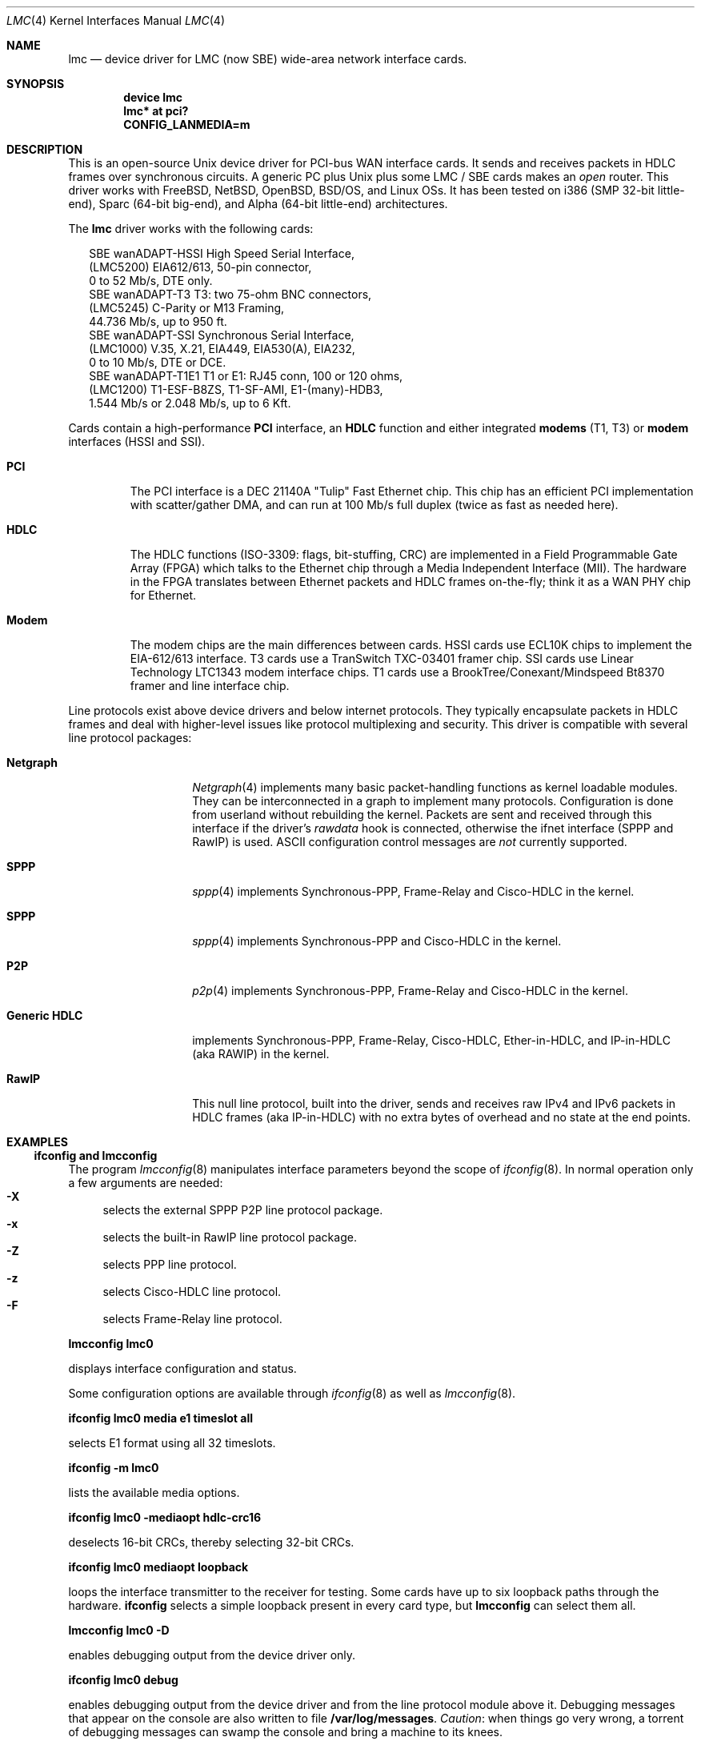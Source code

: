 .\" $NetBSD: lmc.4,v 1.8 2005/12/06 22:06:27 wiz Exp $
.\"
.\" Copyright (c) 2002-2005 David Boggs. (boggs@boggs.palo-alto.ca.us)
.\" All rights reserved.
.\"
.\" BSD License:
.\"
.\" Redistribution and use in source and binary forms, with or without
.\" modification, are permitted provided that the following conditions
.\" are met:
.\" 1. Redistributions of source code must retain the above copyright
.\"    notice, this list of conditions and the following disclaimer.
.\" 2. Redistributions in binary form must reproduce the above copyright
.\"    notice, this list of conditions and the following disclaimer in the
.\"    documentation and/or other materials provided with the distribution.
.\"
.\" THIS SOFTWARE IS PROVIDED BY THE AUTHOR AND CONTRIBUTORS ``AS IS'' AND
.\" ANY EXPRESS OR IMPLIED WARRANTIES, INCLUDING, BUT NOT LIMITED TO, THE
.\" IMPLIED WARRANTIES OF MERCHANTABILITY AND FITNESS FOR A PARTICULAR PURPOSE
.\" ARE DISCLAIMED.  IN NO EVENT SHALL THE AUTHOR OR CONTRIBUTORS BE LIABLE
.\" FOR ANY DIRECT, INDIRECT, INCIDENTAL, SPECIAL, EXEMPLARY, OR CONSEQUENTIAL
.\" DAMAGES (INCLUDING, BUT NOT LIMITED TO, PROCUREMENT OF SUBSTITUTE GOODS
.\" OR SERVICES; LOSS OF USE, DATA, OR PROFITS; OR BUSINESS INTERRUPTION)
.\" HOWEVER CAUSED AND ON ANY THEORY OF LIABILITY, WHETHER IN CONTRACT, STRICT
.\" LIABILITY, OR TORT (INCLUDING NEGLIGENCE OR OTHERWISE) ARISING IN ANY WAY
.\" OUT OF THE USE OF THIS SOFTWARE, EVEN IF ADVISED OF THE POSSIBILITY OF
.\" SUCH DAMAGE.
.\"
.\" GNU General Public License:
.\"
.\" This program is free software; you can redistribute it and/or modify it
.\" under the terms of the GNU General Public License as published by the Free
.\" Software Foundation; either version 2 of the License, or (at your option)
.\" any later version.
.\"
.\" This program is distributed in the hope that it will be useful, but WITHOUT
.\" ANY WARRANTY; without even the implied warranty of MERCHANTABILITY or
.\" FITNESS FOR A PARTICULAR PURPOSE.  See the GNU General Public License for
.\" more details.
.\"
.\" You should have received a copy of the GNU General Public License along with
.\" this program; if not, write to the Free Software Foundation, Inc., 59
.\" Temple Place - Suite 330, Boston, MA  02111-1307, USA.
.\"
.\" I forget these things:
.\" groff -Tascii -mdoc lmc.4 > lmc.0
.\" groff -Tps    -mdoc lmc.4 > lmc.ps
.\" groff -Thtml  -mdoc lmc.4 > lmc.html (buggy)
.\"
.Dd October 2005
.Dt LMC 4
.Os \" sets \*(oS or \*[operating-system]
.
.\" substring works differently before minor version 19
.ie (\n(.y < 19) .nr ssfix 1
.el .nr ssfix 0
.
.ie "\*[operating-system]"" .ds aa \*(oS
.el .ds aa \*[operating-system]
.substring aa (0+\n[ssfix] (6+\n[ssfix])
.ie "\*(aa"FreeBSD" .nr fbsd 1
.el .nr fbsd 0
.
.ie "\*[operating-system]"" .ds aa \*(oS
.el .ds aa \*[operating-system]
.substring aa (0+\n[ssfix]) (5+\n[ssfix])
.ie "\*(aa"NetBSD" .nr nbsd 1
.el .nr nbsd 0
.
.ie "\*[operating-system]"" .ds aa \*(oS
.el .ds aa \*[operating-system]
.substring aa (0+\n[ssfix]) (7+\n[ssfix])
.ie "\*(aa"OpenBSD" .nr obsd 1
.el .nr obsd 0
.
.ie "\*[operating-system]"" .ds aa \*(oS
.el .ds aa \*[operating-system]
.substring aa (0+\n[ssfix]) (4+\n[ssfix])
.ie "\*(aa"BSDI" .nr bsdi 1
.el .nr bsdi 0
.
.ie "\*[operating-system]"" .ds aa \*(oS
.el .ds aa \*[operating-system]
.ie "\*(aa"BSD" .nr linux 1
.el .nr linux 0
.
.\" if no operating system matched, select all OSs
.if !(\n[fbsd] : \n[nbsd] : \n[obsd] : \n[bsdi] : \n[linux]) \{\
.nr fbsd  1
.nr nbsd  1
.nr obsd  1
.nr bsdi  1
.nr linux 1 \}
.
.Sp
.Sh NAME
.Sp
.Nm lmc
.Nd device driver for
.Tn LMC
(now
.Tn SBE )
wide-area network interface cards.
.Sp
.Sh SYNOPSIS
.Sp
.if \n[fbsd] \{\
.Cd "device lmc" \}
.if (\n[nbsd] : \n[obsd] : \n[bsdi]) \{\
.Cd "lmc* at pci?" \}
.if \n[linux] \{\
.Cd "CONFIG_LANMEDIA=m" \}
.Sp
.Sh DESCRIPTION
.Sp
This is an open-source Unix device driver for PCI-bus WAN interface cards.
It sends and receives packets in HDLC frames over synchronous circuits.
A generic PC plus Unix plus some
.Tn "LMC" /
.Tn "SBE"
cards makes an
.Em open
router.
This driver works with
.Fx ,
.Nx ,
.Ox ,
.Bsx ,
and Linux OSs.
It has been tested on i386 (SMP 32-bit little-end), Sparc (64-bit big-end),
and Alpha (64-bit little-end) architectures.
.Pp
The
.Nm
driver works with the following cards:
.Bd -literal -offset 2m
SBE wanADAPT-HSSI       High Speed Serial Interface,
    (LMC5200)           EIA612/613, 50-pin connector,
                        0 to 52 Mb/s, DTE only.
SBE wanADAPT-T3         T3: two 75-ohm BNC connectors,
    (LMC5245)           C-Parity or M13 Framing,
                        44.736 Mb/s, up to 950 ft.
SBE wanADAPT-SSI        Synchronous Serial Interface,
    (LMC1000)           V.35, X.21, EIA449, EIA530(A), EIA232,
                        0 to 10 Mb/s, DTE or DCE.
SBE wanADAPT-T1E1       T1 or E1: RJ45 conn, 100 or 120 ohms,
    (LMC1200)           T1-ESF-B8ZS, T1-SF-AMI, E1-(many)-HDB3,
                        1.544 Mb/s or 2.048 Mb/s, up to 6 Kft.
.Ed
.Pp
Cards contain a high-performance
.Sy "PCI"
interface, an
.Sy "HDLC"
function and
either integrated
.Sy "modems"
(T1, T3) or
.Sy "modem"
interfaces (HSSI and SSI).
.Bl -tag -width "Modem"
.It Sy "PCI"
The PCI interface is a DEC 21140A "Tulip" Fast Ethernet chip.
This chip has an efficient PCI implementation with scatter/gather DMA,
and can run at 100 Mb/s full duplex (twice as fast as needed here).
.It Sy "HDLC"
The HDLC functions (ISO-3309: flags, bit-stuffing, CRC) are implemented
in a Field Programmable Gate Array (FPGA) which talks to the Ethernet
chip through a Media Independent Interface (MII).
The hardware in the FPGA translates between Ethernet packets and
HDLC frames on-the-fly; think it as a WAN PHY chip for Ethernet.
.It Sy "Modem"
The modem chips are the main differences between cards.
HSSI cards use ECL10K chips to implement the EIA-612/613 interface.
T3 cards use a TranSwitch TXC-03401 framer chip.
SSI cards use Linear Technology LTC1343 modem interface chips.
T1 cards use a BrookTree/Conexant/Mindspeed Bt8370 framer
and line interface chip.
.El
.Pp
Line protocols exist above device drivers and below internet protocols.
They typically encapsulate packets in HDLC frames and deal with
higher-level issues like protocol multiplexing and security.
This driver is compatible with several line protocol packages:
.Bl -tag -width "Generic HDLC"
.if (\n[fbsd] : \n[nbsd]) \{\
.It Sy "Netgraph"
.Xr Netgraph 4
implements many basic packet-handling functions as kernel loadable modules.
They can be interconnected in a graph to implement many protocols.
Configuration is done from userland without rebuilding the kernel.
Packets are sent and received through this interface if the driver's
.Em rawdata
hook is connected, otherwise the ifnet interface (SPPP and RawIP) is used.
ASCII configuration control messages are
.Em not
currently supported. \}
.if (\n[fbsd]) \{\
.It Sy "SPPP"
.Xr sppp 4
implements Synchronous-PPP, Frame-Relay and Cisco-HDLC in the kernel. \}
.if (\n[nbsd] : \n[obsd]) \{\
.It Sy "SPPP"
.Xr sppp 4
implements Synchronous-PPP and Cisco-HDLC in the kernel. \}
.if \n[bsdi] \{\
.It Sy "P2P"
.Xr p2p 4
implements Synchronous-PPP, Frame-Relay and Cisco-HDLC in the kernel. \}
.if \n[linux] \{\
.It Sy "Generic HDLC"
implements Synchronous-PPP, Frame-Relay, Cisco-HDLC,
Ether-in-HDLC, and IP-in-HDLC (aka RAWIP) in the kernel. \}
.It Sy "RawIP"
This null line protocol, built into the driver, sends and receives
raw IPv4 and IPv6 packets in HDLC frames (aka IP-in-HDLC) with
no extra bytes of overhead and no state at the end points.
.El
.Sp
.Sh EXAMPLES
.Sp
.Ss ifconfig and lmcconfig
.Sp
The program
.Xr lmcconfig 8
manipulates interface parameters beyond the scope of
.Xr ifconfig 8 .
In normal operation only a few arguments are needed:
.Bl -inset -offset 4n -compact
.It Sy "-X\0\0"
selects the external
.if (\n[fbsd] : \n[nbsd] : \n[obsd]) SPPP
.if \n[bsdi] P2P
.if \n[linus] Generic-HDLC
line protocol package.
.It Sy "-x\0\0"
selects the built-in RawIP line protocol package.
.if (\n[fbsd] : \n[nbsd] : \n[obsd]) \{\
.It Sy "-Z\0\0"
selects PPP line protocol.
.It Sy "-z\0\0"
selects Cisco-HDLC line protocol.
.It Sy "-F\0\0"
selects Frame-Relay line protocol.\}
.El
.Pp
.Ic "lmcconfig lmc0"
.Pp
displays interface configuration and status.
.if \n[obsd] \{\
.Pp
Some configuration options are available through
.Xr ifconfig 8
as well as
.Xr lmcconfig 8 .
.Pp
.Ic "ifconfig lmc0 media e1 timeslot all"
.Pp
selects E1 format using all 32 timeslots.
.Pp
.Ic "ifconfig -m lmc0"
.Pp
lists the available media options.
.Pp
.Ic "ifconfig lmc0 -mediaopt hdlc-crc16"
.Pp
deselects 16-bit CRCs, thereby selecting 32-bit CRCs.
.Pp
.Ic "ifconfig lmc0 mediaopt loopback"
.Pp
loops the interface transmitter to the receiver for testing.
Some cards have up to six loopback paths through the hardware.
.Ic "ifconfig"
selects a simple loopback present in every card type, but
.Ic "lmcconfig"
can select them all.\}
.Pp
.Ic "lmcconfig lmc0 -D"
.Pp
enables debugging output from the device driver only.
.Pp
.Ic "ifconfig lmc0 debug"
.Pp
enables debugging output from the device driver and from
the line protocol module above it.
Debugging messages that appear on the console are also
written to file
.Ic "/var/log/messages" .
.Em Caution :
when things go very wrong, a torrent of debugging messages
can swamp the console and bring a machine to its knees.
.if (\n[fbsd] : \n[nbsd] : \n[obsd] : \n[bsdi]) \{\
.Sp
.Ss Patching Ethernet Drivers
.Sp
Since these cards use DEC 21140A Tulip Ethernet chips,
be aware that an Ethernet driver may mistake one for an
Ethernet card and try to drive it.
For some versions of some operating systems, it is
sufficient to list the
.Nm
cards before any Ethernet cards in the kernel configuration.
Another solution is to unplug all 21140-based Ethernet cards
and remove their device drivers from the kernel configuration.
Finally, one can patch the Ethernet drivers to ignore
.Nm
cards.
In any case, you must make a custom kernel.
.if \n[fbsd] \{\
Chapter 9 of the
.Fx
Handbook \}
.if \n[nbsd] \{\
Chapter 6 of the
.Nx
Guide \}
.if \n[obsd] \{\
Chapter 5 of the
.Ox
FAQ \}
.if \n[bsdi] \{\
"Rebuilding the Kernel" in the BSD/OS Administrator's Guide \}
explains how to configure and build custom kernels.
.Pp
To patch an Ethernet device driver:
.if \n[fbsd] \{\
.Pp
add this line to
.Fn tulip_pci_probe
in
.Pa sys/pci/if_de.c : \}
.if (\n[nbsd] : \n[obsd]) \{\
.Pp
add this line to
.Fn tulip_pci_probe
in
.Pa /sys/dev/pci/if_de.c :
.Pp
add this line to
.Fn dc_pci_match
in
.Pa sys/dev/pci/if_dc_pci.c :
.if \n[nbsd] \{\
.Pp
add this line to
.Fn tlp_pci_match
in
.Pa sys/dev/pci/if_tlp_pci.c : \} \}
.if \n[bsdi] \{\
.Pp
add this line to
.Fn tulip_pci_match
in
.Pa sys/i386/pci/if_de.c : \}
.if \n[fbsd] \{\
.Bd -literal -offset indent
if (pci_get_subvendor(dev)==0x1376)
   return ENXIO;
.Ed
.Pp
This driver should already be patched. \}
.if (\n[nbsd] : \n[obsd]) \{\
.Bd -literal -offset indent
if ((pci_conf_read(pa->pa_pc, pa->pa_tag, 0x2C) & 0xFFFF)==0x1376)
	return 0;
.Ed
.Pp \}
.if \n[bsdi] \{\
.Bd -literal -offset indent
if ((pci_inl(pa, 0x2C) & 0xFFFF)==0x1376)
	return 0;
.Ed
.Pp \}
Make sure you patch the correct routine: many Ethernet drivers
contain probe/match routines for several operating systems inside
.Ic "#ifdefs" .
.Pp
.Pa /var/log/messages
should contain a boot message like this:
.Pp
.if \n[fbsd] \{\
.Bd -literal -offset indent
freebsd-4: pci0: <unknown card> (vendor=0x1011, dev=0x0009) at 18.0 irq 9
freebsd-5: pci0: <network, ethernet> at device 18.0 (no driver attached)
.Ed \}
.if \n[nbsd] \{\
.Bd -literal -offset indent
vendor 0x1011 product 0x0009 (ethernet network, revision 0x22)
at pci0 dev 18 function 0 not configured
.Ed \}
.if \n[obsd] \{\
.Bd -literal -offset indent
DEC 21140 rev 0x22 at pci0 dev 18 function 0 not configured
.Ed \}
.if \n[bsdi] \{\
.Bd -literal -offset indent
lmc0 at pci0 iobase 0xe880 irq 10 maddr 0xfebeff00-0xfebeff7f
.Ed \}
.if (\n[nbsd] : \n[obsd] : \n[bsdi]) \{\
.Pp
If the boot message looks like this:
.Pp
.if \n[obsd] \{\
.Bd -literal -offset indent
de1 at pci0 dev 18 function 0 DEC 21140 rev 0x22:
de1: can't read ENET ROM (why=-4) (76130600000 ...
de1: 21140A [10-100Mb/s] pass 2.2 address unknown
.Ed
.Pp \}
.if \n[nbsd] \{\
.Bd -literal -offset indent
tlp0 at pci0 dev 18 function 0: DECchip 21140A Ethernet, pass 2.2
tlp0: sorry, unable to handle your board
.Ed
.Pp \}
.if \n[bsdi] \{\
.Bd -literal -offset indent
stray interrupt on irq 9
.Ed
.Pp \}
then the Ethernet driver needs patching. \} \}
.if \n[fbsd] \{\
.Sp
.Ss Fx Configuration
.Sp
Put the source files in
.Pa sys/dev/lmc .
You may need to create the directory.
.Pp
Add the following line to
.Pa sys/conf/files :
.Pp
.Ic "dev/lmc/if_lmc.c	optional	lmc pci"
.Pp
Put it near other
.Ic "dev/l*"
entries.
.Pp
For
.Fx 5 ,
change
.Ic optional
to
.Ic count
in the entry for sppp:
.Pp
.Ic "net/if_spppsubr.c	count	sppp"
.Pp
To wire this driver into your kernel:
Add the following line to
.Pa sys/ARCH/conf/YOURKERNEL :
.Pp
.Ic "device	lmc	# LMC/SBE WAN cards"
.Pp
Put this line near lines for other network devices.
To load the driver into a running kernel, see KLD below.
.Pp
To wire a line protocol into your kernel, add:
.Bd -literal -offset indent
options	netgraph	# wired into the kernel
pseudo-device	sppp	# FreeBSD-4
device		sppp	# FreeBSD-5
.Ed
.Pp
It is not necessary to wire line protocols into your kernel.
This driver and line protocols can be loaded later with kldload(8).
The driver can send and receive raw IP packets even if neither
SPPP nor Netgraph are configured into the kernel.
Netgraph and SPPP can both be enabled; netgraph will be used if the
.Em "rawdata"
hook is connected. \}
.if \n[fbsd] \{\
.Sp
.Ss Fx Kernel Loadable Modules ("KLD" mechanism)
.Sp
To make this driver into a standard kernel loadable module:
.Pp
Make a directory named
.Pa sys/modules/lmc .
.Pp
Copy
.Pa sys/dev/lmc/Makefile
to
.Pa sys/modules/lmc/Makefile .
.Pp
Add
.Ic "lmc"
to
.Pa sys/modules/Makefile
for your machine architecture.
.Pp
While standing in
.Pa sys/ARCH/compile/YOURKERNEL:
.Pp
.Ic "make modules-depend"
generates all module dependencies.
.Pp
.Ic "make modules"
creates all modules.
.Pp
.Ic "make modules-install"
installs all modules.
.Pp
To make this driver into a kernel loadable module "by hand":
.Pp
While standing in
.Pa sys/dev/lmc :
.Pp
.Ic "make depend"
generates lmc module dependencies.
.Pp
.Ic "make all"
creates the lmc module.
.Pp
.Ic "make install"
installs the lmc module.
.Pp
.Ic "make depend all install"
does everything.
.Pp
While standing anywhere (as root):
.Pp
.Ic "kldload if_lmc"
loads the driver and starts it.
.Pp
.Ic "kldunload if_lmc"
stops the driver and unloads it.
.Pp
.Ic "kldstat"
displays status of loaded modules.
.Pp
.Ic "securelevel"
must be 0 to load modules; see
.Xr init 8 .
.Pp
To load this module at boot time, add
.Pp
.Ic "if_lmc_load=""YES"""
.Pp
to
.Pa /boot/loader.conf ;
see
.Xr loader.conf 5 . \}
.if \n[fbsd] \{\
.Sp
.Ss Fx Operation
.Sp
Activate a PPP link using SPPP and Netgraph with:
.Pp
.Ic "ngctl mkpeer lmc0: sppp rawdata downstream"
.Pp
.Ic "ifconfig sppp0 10.0.0.1 10.0.0.2"
.Pp
Activate a PPP link using only SPPP with:
.Pp
.Ic "lmcconfig lmc0 -XYZ"
.Pp
.Ic "ifconfig lmc0 10.0.0.1 10.0.0.2"
.Pp
Activate a Cisco-HDLC link using SPPP and Netgraph with:
.Pp
.Ic "ngctl mkpeer lmc0: sppp rawdata downstream"
.Pp
.Ic "ifconfig sppp0 10.0.0.1 10.0.0.2 link2"
.Pp
Activate a Cisco-HDLC link using only SPPP with:
.Pp
.Ic "lmcconfig lmc0 -XYz"
.Pp
.Ic "ifconfig lmc0 10.0.0.1 10.0.0.2"
.Pp
Activate a Cisco-HDLC link using only Netgraph with:
.Pp
.Ic "ngctl mkpeer lmc0: cisco rawdata downstream"
.Pp
.Ic "ngctl mkpeer lmc0:rawdata iface inet inet"
.Pp
.Ic "ifconfig ng0 10.0.0.1 10.0.0.2"
.Pp
Activate a Frame-Relay DTE link using SPPP with:
.Pp
.Ic "lmcconfig lmc0 -XYF"
.Pp
.Ic "ifconfig lmc0 10.0.0.1 10.0.0.2"
.Pp
SPPP implements the ANSI T1.617 annex D LMI.
.Pp
Activate a Frame-Relay DTE link using Netgraph with:
.Pp
.Ic "ngctl mkpeer  lmc0: frame_relay rawdata downstream"
.Pp
.Ic "ngctl mkpeer  lmc0:rawdata lmi dlci0 auto0"
.Pp
.Ic "ngctl connect lmc0:rawdata dlci0 dlci1023 auto1023"
.Pp
.Ic "ngctl mkpeer  lmc0:rawdata rfc1490 dlci500 downstream"
.Pp
.Ic "ngctl mkpeer  lmc0:rawdata.dlci500 iface inet inet"
.Pp
.Ic "ifconfig ng0 10.0.0.1 10.0.0.2"
.Pp
This is
.Em "ONE"
possible Frame Relay configuration; there are many.
.Pp
Activate a RAWIP link using only the driver with:
.Pp
.Ic "lmcconfig lmc0 -x"
.Pp
.Ic "ifconfig lmc0 10.0.0.1 10.0.0.2"
.Pp
Activate a RAWIP link using Netgraph with:
.Pp
.Ic "ngctl mkpeer lmc0: iface rawdata inet"
.Pp
.Ic "ifconfig ng0 10.0.0.1 10.0.0.2"
.Pp
If the driver is kldunloaded and then kldloaded, reconnect hooks by:
.Pp
.Ic "ngctl connect lmc0: ng0: rawdata inet" \}
.if (\n[nbsd] : \n[obsd]) \{\
.Sp
.if \n[nbsd] .Ss NetBSD Configuration
.if \n[obsd] .Ss OpenBSD Configuration
.Sp
Put the source files in
.Pa sys/dev/pci/ .
.Pp
Add the following lines to
.Pa sys/dev/pci/files.pci :
.Pp
.Ic "device   lmc: ifnet, sppp"
.if \n[obsd] .Ic ", ifmedia"
.Pp
.Ic "attach   lmc at pci"
.Pp
.Ic "file     dev/pci/if_lmc.c   lmc"
.Pp
Put them near other
.Ic "dev/pci/if_*.c"
entries.
.Pp
In file
.Pa sys/conf/files ,
append
.Ic "needs-count"
to the end of this line:
.Pp
.Ic "file   net/if_spppsubr.c   sppp   needs-count"
.Pp
To wire this driver into your kernel,
add the following line to
.Pa sys/arch/ARCH/conf/YOURKERNEL :
.Pp
.Ic "lmc* at pci?   # LMC/SBE WAN cards"
.Pp
Put this line near lines for other network devices.
To load the driver into a running kernel, see LKM below.
.Pp
To wire SPPP into your kernel:
.Pp
.Ic "pseudo-device sppp   1   # wired into the kernel"
.Pp
The driver can send and receive raw IP packets even if
SPPP is not configured into the kernel. \}
.if (\n[nbsd] : \n[obsd]) \{\
.Sp
.if \n[nbsd] .Ss NetBSD Loadable Kernel Modules ("LKM" mechanism)
.if \n[obsd] .Ss OpenBSD Loadable Kernel Modules ("LKM" mechanism)
.Sp
Add the following line to
.Pa sys/arch/ARCH/conf/YOURKERNEL :
.Pp
.Ic "options   LKM   # loadable kernel modules"
.Pp
Install symbolic links from the kernel compilation directory
to the source directory:
.Pp
.Ic "ln -s /sys/dev/pci/if_lmc.c"
.Pp
.Ic "ln -s /sys/dev/pci/if_lmc.h"
.Pp
While standing in
.Pa sys/arch/ARCH/compile/YOURKERNEL :
.Pp
.Ic "make if_lmc.o"
compiles the driver module.
.Pp
.Ic "modload if_lmc.o"
loads the driver and starts it.
.Pp
while standing anywhere (as root):
.Pp
.Ic "modunload -n if_lmc.o"
stops the driver and unloads it.
.Pp
.Ic "modstat"
displays status of loaded modules.
.Pp
When the driver module is loaded, if you get a message like this:
.Pp
.Ic lmc1: bus_space_map failed; error 35
.Pp
then the Ethernet device driver needs patching.
.Pp
.Ic "securelevel"
must be 0 to load modules; see
.Xr init 8 .
.Pp
One way is to include in
.Pa sys/arch/ARCH/conf/YOURKERNEL :
.Pp
.Ic "options INSECURE	# disable kernel security levels"
.if \n[obsd] \{\
.Pp
LKM only works for PCI bus 0 on an i386 machine. \} \}
.Sp
.if \n[nbsd] .Ss NetBSD Operation
.if \n[obsd] .Ss OpenBSD Operation
.Sp
.if (\n[nbsd] : \n[obsd]) \{\
Activate a PPP link using SPPP with:
.Pp
.Ic "lmcconfig lmc0 -XYZ"
.Pp
.Ic "ifconfig lmc0 10.0.0.1 10.0.0.2"
.Pp
Activate a Cisco-HDLC link using SPPP with:
.Pp
.Ic "lmcconfig lmc0 -XYz"
.Pp
.Ic "ifconfig lmc0 10.0.0.1 10.0.0.2"
.Pp
Activate a RAWIP link with:
.Pp
.Ic "lmcconfig lmc0 -x"
.Pp
.Ic "ifconfig lmc0 10.0.0.1 10.0.0.2" \}
.if \n[bsdi] \{\
.Sp
.Ss BSD/OS Configuration
.Sp
Put the source files in
.Pa sys/i386/pci/ .
.Pp
Add the following lines to
.Pa sys/i386/conf/files.i386 :
.Pp
.Ic "device	lmc at pci: pcisubr, p2p"
.Pp
.Ic "file		i386/pci/if_lmc.c	lmc	device-driver"
.Pp
Put them near other
.Ic "i386/pci/if_*.c entries" .
.Pp
Add the following lines to
.Pa sys/i386/conf/YOURKERNEL :
.Pp
.Ic "lmc*		at pci?	# LMC/SBE WAN cards"
.Pp
Put the above line before any Ethernet devices.
.Pp
.Ic "options	PPP		# include PPP code"
.Pp
.Ic "options	FR		# include Frame-Relay code"
.Pp
.Ic "options	CISCO_HDLC	# include Cisco-HDLC code"
.Pp \}
.if \n[bsdi] \{\
.Sp
.Ss BSD/OS Operation
.Sp
To activate a PPP link, create file
.Pa /etc/ppp.sys
containing:
.Pp
.Ic "Plmc0:	:device=lmc0:\e"
.Pp
.Ic "		:local-addr=10.0.0.1:\e"
.Pp
.Ic "		:remote-addr=10.0.0.2:\e"
.Pp
.Ic "		:immediate:dialout:direct:\e"
.Pp
.Ic "		:-pfc:-acfc:-tcpc:"
.Pp
Then run
.Xr ppp 8 :
.Ic "ppp -bd Plmc0" .
.Pp
Add
.Ic "-X debug-all"
to watch protocol events happen.
.Pp
Activate a Cisco-HDLC link by setting LINKTYPE with ifconfig:
.Pp
.Ic "ifconfig lmc0 10.0.0.1 10.0.0.2 linktype chdlc"
.Pp
Activate a Fame-Relay link with:
.Pp
.Ic "ifconfig lmc0 linktype fr"
.Pp
By default the port is a DTE; add the next line to make it a DCE:
.Pp
.Ic "frconfig lmc0 type dce"
.Pp
.Ic "frconfig lmc0 lmi ansi"
.Pp
.Ic "frconfig lmc0 dlci 500 10.0.0.2"
.Pp
.Ic "ifconfig lmc0 10.0.0.1 10.0.0.2"
.Pp
Activate a RAWIP link with:
.Pp
.Ic "ifconfig lmc0 down -remove"
.Pp
.Ic "lmcconfig lmc0 -x"
.Pp
.Ic "ifconfig lmc0 10.0.0.1 10.0.0.2"
.Pp \}
.if \n[linux] \{\
.Sp
.Ss Linux Configuration
.Sp
The source files are in
.Ic "/usr/src/linux/drivers/net/wan/lmc/" .
.Pp
Configure the driver and line protocol into your kernel with
.Ic make menuconfig ,
navigating through the menus, select this device driver and the
generic HDLC layer as loadable kernel modules or wired into the kernel:
.Pp
.Ic "Device Drivers --->"
.Pp
.Ic "Networking Support --->"
.Pp
.Ic "Wan interfaces --->"
.Pp
.Ic "<M> SBE Inc. LMC1000/1200/5200/5245 support"
.Pp
.Ic "<M> Generic HDLC layer"
.Pp
.Ic "<M>\|"
configures code as a module and
.Ic "<*>"
wires it into the kernel.
.Pp
Selecting the Generic HDLC layer selects all available protocols.
Raw, Cisco and Frame-Relay are in the generic-hdlc module;
PPP is a separate module.
.Pp
.Ic "[*]  Raw HDLC support"
.Pp
.Ic "[*]  Raw HDLC Ethernet device support"
.Pp
.Ic "[*]  Cisco HDLC support"
.Pp
.Ic "[*]  Frame Relay support"
.Pp
.Ic "[*]  Synchronous Point-to-Point Protocol (PPP) support"
.Pp
.Ic "[*]\|"
includes support for a protocol and
.Ic "[\0]"
excludes it.
.Pp
The driver can send and receive raw IP packets even if
Generic-HDLC is not configured into the kernel.
The device name will be
.Ic "hdlc<n>"
if the generic HDLC code is used, or
.Ic "lmc<n>"
otherwise. \}
.if \n[linux] \{\
.Sp
.Ss Linux Loadable Kernel Modules
.Sp
If configured as above, the kernel will recognize an LMC/SBE card
when it boots and load this driver and the Generic-HDLC code.
Messages similar to the following will appear in /var/log/messages:
.Pp
.Ic "Cronyx Ltd, Synchronous PPP and CISCO HDLC (c) 1994"
.Pp
.Ic "Linux port (c) 1998 Building Number Three Ltd & Jan 'Yenya' Kasprzak."
.Pp
.Ic "HDLC support module revision 1.16"
.Pp
.Ic "hdlc0: <SBE/LMC T3 Card> io 0xe880/9 mem 0xfebeff00/25"
.Ic "rom 0xfeb40000/14 irq 11 pci 0000:00:13.0"
.Pp
The driver registers itself under the name
.Ic "hdlc<n>"
rather than
.Ic "lmc<n>"
because the generic-HDLC code requires it.
.Pp
When the card and line protocol are configured these messages will appear:
.Pp
.Ic "hdlc0: PCI rev 2.2, MII rev 3.5,
.Ic "IEEE addr 00:60:99:00:13:c4, TXC03401 rev B"
.Pp
.Ic "hdlc0: Driver rev 2004.6.17, Options IO_CSR LITTLE_END"
.Pp
.Ic "hdlc0: protocol up"
.Pp
While standing in /usr/src/linux/drivers/net/wan/lmc:
.Pp
.Ic "make -C /usr/src/linux SUBDIRS=/usr/src/linux/drivers/net/wan/lmc \e"
.Pp
.Ic "  modules modules-install "
compiles and installs the driver.
.Pp
.Ic "modprobe if_lmc "
loads the module into the kernel.
.Pp
.Ic "modprobe -r if_lmc "
removes the module from the kernel.
.Pp
.Ic "lsmod "
displays status of loaded modules.
.Pp \}
.if \n[linux] \{\
.Sp
.Ss Linux Operation
.Sp
The program
.Ic "sethdlc"
configures the generic-HDLC code.
.Pp
.Ic "sethdlc hdlc0 (or pvc0 for frame relay)"
.Pp
displays the current settings of a given device.
Note that
.Ic "sethdlc"
must be run before
.Ic "ifconfig" .
.Ic "Sethdlc"
and the generic-hdlc kernel code are documented in
.Ic "/usr/src/linux/Documentation/networking/generic-hdlc.txt"
and at
.Ic "http://hq.pm.waw.pl/hdlc"
.Pp
Activate a PPP link with:
.Pp
.Ic "sethdlc hdlc0 ppp"
.Pp
.Ic "ifconfig hdlc0 10.0.0.1 pointopoint 10.0.0.2"
.Pp
Activate a Cisco-HDLC link with:
.Pp
.Ic "sethdlc hdlc0 cisco"
.Pp
.Ic "ifconfig hdlc0 10.0.0.1 pointopoint 10.0.0.2"
.Pp
Activate a Frame-Relay DTE link with:
.Pp
.Ic "sethdlc hdlc0 fr lmi ansi [dce]"
.Pp
.Ic "sethdlc hdlc0 create 500"
.Pp
.Ic "ifconfig hdlc0 up"
.Pp
.Ic "ifconfig pvc0 10.0.0.1 pointopoint 10.0.0.2"
.Pp
This is
.Em "ONE"
possible Frame Relay configuration; there are many.
Adding "dce" after "ansi" configures it as a DCE (switch).
.Pp
Activate a RAWIP link with:
.Pp
.Ic "sethdlc hdlc0 hdlc"
.Pp
.Ic "ifconfig hdlc0 10.0.0.1 pointopoint 10.0.0.2"
.Pp \}
.Sp
.Sh TESTING
.Sp
.Ss Testing with Loopbacks
.Sp
Testing with loopbacks requires only one card.
Packets can be looped back at many points: in the PCI chip,
in the modem chips, through a loopback plug, in the
local external equipment, or at the far end of a circuit.
.if \n[linux] \{\
Testing with loopbacks does not work on Linux because the
kernel detects that an outgoing packet is destined for "self"
and loops it back without ever giving it to the hardware. \}
.Pp
Activate the card with ifconfig:
.Pp
.Ic "ifconfig lmc0 10.0.0.1 10.0.0.1"
.Pp
All cards can be looped through the PCI chip.
Cards with internal modems can be looped through
the modem framer and the modem line interface.
Cards for external modems can be looped through
the driver/receiver chips.
See
.Xr lmcconfig 8
for details.
.Pp
Loopback plugs test everything on the card.
.Bl -tag -width "T1/E1" -offset 2m -compact
.It Sy "HSSI"
Loopback plugs can be ordered from SBE (and others).
Transmit clock is normally supplied by the external modem.
When an HSSI card is operated with a loopback plug, the PCI bus
clock must be used as the transmit clock, typically 33 MHz.
When testing an HSSI card with a loopback plug,
configure it with lmcconfig:
.Pp
.Ic "lmcconfig lmc0 -a 2
.Pp
.Ic "-a 2  "
selects the PCI bus clock as the transmit clock.
.It Sy "T3"
Connect the two BNC jacks with a short coax cable.
.It Sy "SSI"
Loopback plugs can be ordered from SBE (only).
Transmit clock is normally supplied by the external modem.
When an SSI card is operated with a loopback plug,
the on-board clock synthesizer must be used.
When testing an SSI card with a loopback plug,
configure it with lmcconfig:
.Pp
.Ic "lmcconfig lmc0 -E -f 10000000"
.Pp
.Ic "-E  "
puts the card in DCE mode to source a transmit clock.
.Pp
.Ic "-f 10000000  "
sets the internal clock source to 10 Mb/s.
.Pp
.It Sy "T1/E1"
A loopback plug is a modular plug with two wires
connecting pin 1 to pin 4 and pin 2 to pin 5.
.El
.Pp
One can also test by connecting to a local modem (HSSI and SSI)
or NI (T1 and T3) configured to loop back.
Cards can generate signals to loopback remote equipment
so that complete circuits can be tested; see
.Xr lmcconfig 8
for details.
.Sp
.Ss Testing with a Modem
.Sp
Testing with a modem requires two cards of different types.
.Bl -tag -width "T3/HSSI"
.It Sy "T3/HSSI"
If you have a T3 modem with an HSSI interface
(made by Digital Link, Larscom, Kentrox etc.)
then use an HSSI card in one machine and a T3 card in the other machine.
The T3 coax cables must use the null modem configuration (see below).
.It Sy "T1/V.35"
If you have a T1 (or E1) modem with a V.35, X.21 or EIA530 interface,
then use an SSI card in one machine and a T1 card in the other machine.
Use a T1 null modem cable (see below).
.El
.Sp
.Ss Testing with a Null Modem Cable
.Sp
Testing with a null modem cable requires two cards of the same type.
.Bl -tag -width "T1/E1"
.It Sy "HSSI"
Three-meter HSSI null-modem cables can be ordered from SBE.
In a pinch, a 50-pin SCSI-II cable up to a few meters will
work as a straight HSSI cable (not a null modem cable).
Longer cables should be purpose-built HSSI cables because
the cable impedance is different.
Transmit clock is normally supplied by the external modem.
When an HSSI card is connected by a null modem cable, the PCI bus
clock can be used as the transmit clock, typically 33 MHz.
When testing an HSSI card with a null modem cable, configure it
with lmcconfig:
.Pp
.Ic "lmcconfig lmc0 -a 2
.Pp
.Ic "-a 2  "
selects the PCI bus clock as the transmit clock.
.It Sy "T3"
T3 null modem cables are just 75-ohm coax cables with BNC connectors.
TX OUT on one card should be connected to RX IN on the other card.
In a pinch, 50-ohm thin Ethernet cables
.Em usually
work up to a few meters, but they will
.Em not
work for longer runs -- 75-ohm coax is
.Em required .
.It Sy "SSI"
Three-meter SSI null modem cables can be ordered from SBE.
An SSI null modem cable reports a cable type of V.36/EIA449.
Transmit clock is normally supplied by the external modem.
When an SSI card is connected by a null modem cable,
an on-board clock synthesizer is used.
When testing an SSI card with a null modem cable, configure it
with lmcconfig:
.Pp
.Ic "lmcconfig lmc0 -E -f 10000000"
.Pp
.Ic "-E  "
puts the card in DCE mode to source a transmit clock.
.Pp
.Ic "-f 10000000  "
sets the internal clock source to 10 Mb/s.
.Pp
.Pp
.It Sy "T1/E1"
A T1 null modem cable has two twisted pairs that connect
pins 1 and 2 on one plug to pins 4 and 5 on the other plug.
Looking into the cable entry hole of a plug,
with the locking tab oriented down,
pin 1 is on the left.
A twisted pair Ethernet cable makes an excellent straight T1 cable.
Alas, Ethernet cross-over cables do not work as T1 null modem cables.
.El
.Sp
.Sh OPERATION NOTES
.Sp
.Ss Packet Lengths
Maximum transmit and receive packet length is unlimited.
.Pp
Minimum transmit and receive packet length is one byte.
.Pp
Cleaning up after one packet and setting up for the next
packet involves making several DMA references.
This can take longer than the duration of a short packet,
causing the adapter to fall behind.
For typical PCI bus traffic levels and memory system latencies,
back-to-back packets longer than about 20 bytes will always
work (53 byte cells work), but a burst of several hundred
back-to-back packets shorter than 20 bytes will cause packets
to be dropped.
This usually isn't a problem since an IPv4 packet header is
at least 20 bytes long.
.Pp
This device driver imposes no constraints on packet size.
Most operating systems set the default Maximum Transmission
Unit (MTU) to 1500 bytes; the legal range is usually (72..65535).
This can be changed with
.Pp
.Ic "ifconfig lmc0 mtu 2000" .
.Pp
.if (\n[fbsd] : \n[nbsd] : \n[obsd]) \{\
SPPP enforces an MTU of (128..far-end-MRU) for PPP
and 1500 bytes for Cisco-HDLC. \}
.if \n[bsdi] \{\
P2P enforces an MTU of 1500 bytes for PPP and Cisco-HDLC
and 4000 bytes for Frame Relay. \}
.if \n[linux] \{\
Generic-HDLC enforces an MTU range of (68..1500) bytes. \}
RAWIP sets the default MTU to 4032 bytes,
but it can be changed to anything.
.if (\n[fbsd] : \n[nbsd] : \n[obsd]) \{\
.Sp
.Ss ALTQ - Alternate Output Queue Disciplines
.Sp
This driver has hooks for
.Xr altq 4 ,
the Alternate Queueing package.
To see Altq in action, use your favorite traffic generation
program to generate three flows sending down one T3 circuit.
Without Altq, the speeds of the three connections will vary chaotically.
Turn on Altq and two of the connections will run at 21 Mb/s and
the third will run at 1.5 Mb/s.
.Pp
To include ALTQ in your kernel,
add the following line to
.Ic "conf/YOURKERNEL" :
.Pp
.Ic "options ALTQ        # ALTQ enabled"
.Pp
The example below requires the Hierarchical
Fair Service Curve (HSFC) queue discipline:
.Pp
.Ic "options ALTQ_HFSC   # queue discipline"
.Pp
Enable
.Xr altqd 8
and create file
.Ic "/etc/altq.conf"
containing:
.Pp
.Bd -literal -offset 2m -compact
.Ic "interface lmc0 bandwidth 44M hfsc"
.Pp
.Ic "class hfsc lmc0 a root pshare 49"
.Pp
.Ic "filter lmc0 a 10.0.0.2 12345 10.0.0.1 0 6"
.Pp
.Ic "filter lmc0 a 10.0.0.1 0 10.0.0.2 12345 6"
.Pp
.Ic "class hfsc lmc0 b root pshare 49"
.Pp
.Ic "filter lmc0 b 10.0.0.2 12346 10.0.0.1 0 6"
.Pp
.Ic "filter lmc0 b 10.0.0.1 0 10.0.0.2 12346 6"
.Pp
.Ic "class hfsc lmc0 c root pshare 2 default"
.Pp
.Ic "filter lmc0 c 10.0.0.2 12347 10.0.0.1 0 6"
.Pp
.Ic "filter lmc0 c 10.0.0.1 0 10.0.0.2 12347 6"
.Pp
.Ed \}
.if (\n[fbsd] : \n[nbsd] : \n[obsd] : \n[bsdi]) \{\
.Sp
.Ss BPF - Berkeley Packet Filter
.Sp
This driver has hooks for
.Xr bpf 4 ,
the Berkeley Packet Filter.
The line protocol header length reported to BPF is four bytes
for SPPP and P2P line protocols and zero bytes for RawIP.
.Pp
To include BPF for ifnet in your kernel,
add the following line to
.Pa conf/YOURKERNEL :
.Bd -literal -offset indent
pseudo-device	bpf	# FreeBSD-4, NetBSD, OpenBSD, BSD/OS
device		bpf	# FreeBSD-5
.Ed
.Pp
To test the BPF kernel interface,
bring up a link between two machines, then run
.Xr ping 8
and
.Xr tcpdump 1 :
.Pp
.Ic "ping 10.0.0.1"
.Pp
and in a different window:
.Pp
.Ic "tcpdump -i lmc0"
.Pp
The output from tcpdump should look like this:
.Pp
.Ic "03:54:35.979965 10.0.0.2 > 10.0.0.1: icmp: echo request"
.Pp
.Ic "03:54:35.981423 10.0.0.1 > 10.0.0.2: icmp: echo reply"
.Pp
Line protocol control packets will appear among the
ping packets occasionally. \}
.if (\n[fbsd] : \n[linux]) \{\
.Sp
.Ss Device Polling
.Sp
A T3 receiver can generate over 100K interrupts per second,
This can cause a system to "live-lock": spend all of its
time servicing interrupts.
Linux and FreeBSD have polling mechanisms to prevent live-lock.
.if \n[linux] \{\
.Pp
Linux's mechanism disables a card's interrupt when it interrupts,
calls the card's interrupt service routine with kernel interrupts
enabled, and then reenables the card's interrupt.
The driver is permitted to process a limited number of packets each
time it is called by the kernel.
Card interrupts are left disabled if more packets arrive than are
permitted to be processed, which in extreme cases will result in
packets being dropped in hardware at no cost to software. \}
.if \n[fbsd] \{\
.Pp
FreeBSD's mechanism permanently disables interrupts from the card
and instead the card's interrupt service routine is called each
time the kernel is entered (syscall, timer interrupt, etc) and
from the kernel idle loop; this adds some latency.
The driver is permitted to process a limited number of packets.
The percentage of the CPU that can be consumed this way is settable.
.Pp
FreeBSD's
.Xr polling 4
mechanism is enabled with:
.Pp
.Ic "sysctl kern.polling.enable=1"
.Pp
The kernel must be built with polling enabled:
.Pp
.Ic "options DEVICE_POLLING"
.Pp
.Ic "options HZ=1000" \} \}
.Sp
.Ss SNMP: Simple Network Management Protocol
.Sp
This driver is aware of what is required to be a Network Interface
Object managed by an Agent of the Simple Network Management Protocol.
The driver exports SNMP-formatted configuration and status
information sufficient for an SNMP Agent to create MIBs for:
.Bl -inset -compact -offset 2m
.It RFC-2233: Interfaces group,
.It RFC-2496: DS3 interfaces,
.It RFC-2495: DS1/E1 interfaces,
.It RFC-1659: RS232-like interfaces.
.El
.Pp
An SNMP Agent is a user program, not a kernel function.
Agents can retrieve configuration and status information
by using
.if \n[fbsd] \{\
Netgraph control messages or \}
.Xr ioctl 2
system calls.
User programs should poll
.Ic sc->cfg.ticks
which increments once per second after the SNMP state has been updated.
.Sp
.Ss HSSI and SSI LEDs
.Sp
The card should be operational if all three green LEDs are on
(the upper-left one should be blinking) and the red LED is off.
All four LEDs turn on at power-on and module-unload.
.Bl -column -compact -offset 2m "YELLOW" "upper-right" "Software"
.It "RED"   Ta "upper-right" Ta "No Transmit clock"
.It "GREEN" Ta "upper-left"  Ta "Device driver is alive if blinking"
.It "GREEN" Ta "lower-right" Ta "Modem signals are good"
.It "GREEN" Ta "lower-left"  Ta "Cable is plugged in (SSI only)"
.El
.Sp
.Ss T1E1 and T3 LEDs
.Sp
The card should be operational if the upper-left green LED is blinking
and all other LEDs are off.  For the T3 card, if other LEDs are on or
blinking, try swapping the coax cables!
All four LEDs turn on at power-on and module-unload.
.Bl -column -compact -offset 2m "YELLOW" "upper-right" "Received"
.It "RED"    Ta "upper-right" Ta "Received signal is wrong"
.It "GREEN"  Ta "upper-left"  Ta "Device driver is alive if blinking"
.It "BLUE"   Ta "lower-right" Ta "Alarm Information Signal (AIS)"
.It "YELLOW" Ta "lower-left"  Ta "Remote Alarm Indication (RAI)"
.El \" YELLOW
.Bl -column -compact "The yellow" "LED"
.It "The green"  Ta "LED blinks if the device driver is alive."
.It "The red"    Ta "LED blinks if an outward loopback is active."
.It "The blue"   Ta "LED blinks if sending AIS, on solid if receiving AIS."
.It "The yellow" Ta "LED blinks if sending RAI, on solid if receiving RAI."
.El \" LED
.Sp
.Ss E1 Framing
.Sp
Phone companies usually insist that customers put a
.Em Frame Alignment Signal
(FAS) in time slot 0.
A Cyclic Redundancy Checksum (CRC) can also ride in time slot 0.
.Em Channel Associated Signalling
(CAS) uses Time Slot 16.
In telco-speak
.Em signalling
is on/off hook, ringing, busy, etc.
Signalling is not needed here and consumes 64 Kb/s.
Only use E1-CAS formats if the other end insists on it!
Use E1-FAS+CRC framing format on a public circuit.
Depending on the equipment installed in a private circuit,
it may be possible to use all 32 time slots for data (E1-NONE).
.Sp
.Ss T3 Framing
.Sp
M13 is a technique for multiplexing 28 T1s into a T3.
Muxes use the C-bits for speed-matching the tributaries.
Muxing is not needed here and usurps the FEBE and FEAC bits.
Only use T3-M13 format if the other end insists on it!
Use T3-CParity framing format if possible.
Loop Timing, Fractional T3, and HDLC packets in
the Facility Data Link are
.Em not
supported.
.Sp
.Ss T1 & T3 Frame Overhead Functions
.Sp
Performance Report Messages (PRMs) are enabled in T1-ESF.
.Pp
Bit Oriented Protocol (BOP) messages are enabled in T1-ESF.
.Pp
In-band loopback control (framed or not) is enabled in T1-SF.
.Pp
Far End Alarm and Control (FEAC) msgs are enabled in T3-CPar.
.Pp
Far End Block Error (FEBE) reports are enabled in T3-CPar.
.Pp
Remote Alarm Indication (RAI) is enabled in T3-Any.
.Pp
Loopbacks initiated remotely time out after 300 seconds.
.Sp
.Ss T1/E1 'Fractional' 64 kb/s Time Slots
.Sp
T1 uses time slots 24..1; E1 uses time slots 31..0.
E1 uses TS0 for FAS overhead and TS16 for CAS overhead.
E1-NONE has
.Em no
overhead, so all 32 TSs are available for data.
Enable/disable time slots by setting 32 1s/0s in a config param.
Enabling an E1 overhead time slot,
or enabling TS0 or TS25-TS31 for T1,
is ignored by the driver, which knows better.
The default TS param, 0xFFFFFFFF, enables the maximum number
of time slots for whatever frame format is selected.
56 Kb/s time slots are
.Em not
supported.
.Sp
.Ss T1 Raw Mode
.Sp
Special gate array microcode exists for the T1/E1 card.
Each T1 frame of 24 bytes is treated as a packet.
A raw T1 byte stream can be delivered to main memory
and transmitted from main memory.
The T1 card adds or deletes framing bits but does not
touch the data.
ATM cells can be transmitted and received this way, with
the software doing all the work.
But that's not hard; after all it's only 1.5 Mb/s second!
.Sp
.Ss T3 Circuit Emulation Mode
.Sp
Special gate array microcode exists for the T3 card.
Each T3 frame of 595 bytes is treated as a packet.
A raw T3 signal can be
.Em packetized ,
transported through a
packet network (using some protocol) and then
.Em reconstituted
as a T3 signal at the far end.  The output transmitter's
bit rate can be controlled from software so that it can be
.Em frequency locked
to the distant input signal.
.Sp
.Ss HSSI and SSI Transmit Clocks
.Sp
Synchronous interfaces use two transmit clocks to eliminate
.Em skew
caused by speed-of-light delays in the modem cable.
DCEs (modems) drive ST, Send Timing. the first transmit clock.
DTEs (hosts) receive ST and use it to clock transmit data, TD,
onto the modem cable.
DTEs also drive a copy of ST back towards the DCE and call it TT,
Transmit Timing. the second trasmit clock.
DCEs receive TT and TD and use TT to clock TD into a flip flop.
TT experiences the same delay as (and has no
.Em skew
relative to) TD.
Thus, cable length does not affect data/clock timing.
.Sp
.Sh SEE ALSO
.Sp
.Xr ioctl 2 ,
.if (\n[fbsd] : \n[nbsd] : \n[obsd]) \{\
.Xr altq 4 , \}
.if (\n[fbsd] : \n[nbsd] : \n[obsd] : \n[bsdi]) \{\
.Xr bpf 4 , \}
.if \n[fbsd] \{\
.Xr kld 4 ,
.Xr loader.conf 5 ,
.Xr netgraph 4 , \}
.if \n[bsdi] \{\
.Xr p2p 4 , \}
.if \n[fbsd] \{\
.Xr polling 4 , \}
.if (\n[fbsd] : \n[nbsd] : \n[obsd]) \{\
.Xr sppp 4 ,
.Xr altqd 8 , \}
.if \n[bsdi] \{\
.Xr frconfig 8 , \}
.Xr ifconfig 8 ,
.if (\n[fbsd] : \n[nbsd] : \n[obsd]) \{\
.Xr init 8 , \}
.if (\n[nbsd] : \n[obsd]) \{\
.Xr lkm 8 , \}
.if \n[fbsd] \{\
.Xr mpd 8 ,
.Xr ngctl 8 , \}
.Xr ping 8 ,
.if \n[bsdi] \{\
.Xr ppp 8 , \}
.Xr lmcconfig 8 ,
.Xr tcpdump 8 ,
.if (\n[fbsd] : \n[nbsd] : \n[obsd] : \n[bsdi]) \{\
.Xr ifnet 9 \}
.if \n[fbsd] \{\
.Pp
.Pa /usr/ports/net/mpd \}
.if \n[linux] \{\
.Pp
.Pa http://hq.pm.waw.pl/hdlc/ \}
.Pp
.Pa http://www.sbei.com/
.Sp
.Sh HISTORY
.Sp
Ron Crane had the idea to use a Fast Ethernet chip as a PCI interface
and add an Ethernet-to-HDLC gate array to make a WAN card.
David Boggs designed the Ethernet-to-HDLC gate array and PC cards.
We did this at our company, LAN Media Corporation
.Tn (LMC) .
.Tn SBE
Corp aquired
.Tn LMC
and continues to make the cards.
.Pp
Since the cards use Tulip Ethernet chips, we started with Matt Thomas'
ubiquitous "de" driver.  Michael Graff stripped out the Ethernet stuff
and added HSSI stuff.  Basil Gunn ported it to Solaris (lost) and
Rob Braun ported it to Linux.  Andrew Stanley-Jones added support
for three more cards and wrote the first version of lmcconfig.
David Boggs rewrote everything and now feels responsible for it.
.Sp
.Sh AUTHORS
.Sp
.An "David Boggs" Aq boggs@boggs.palo-alto.ca.us
